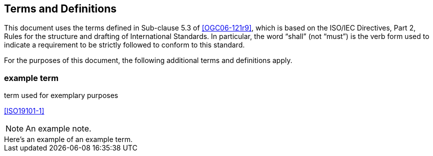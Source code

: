 == Terms and Definitions

This document uses the terms defined in Sub-clause 5.3 of <<OGC06-121r9>>, which is based on the ISO/IEC Directives, Part 2, Rules for the structure and drafting of International Standards. In particular, the word "`shall`" (not "`must`") is the verb form used to indicate a requirement to be strictly followed to conform to this standard.

For the purposes of this document, the following additional terms and definitions apply.

=== example term

term used for exemplary purposes

[.source]
<<ISO19101-1>>

NOTE: An example note.

[example]
Here's an example of an example term.
